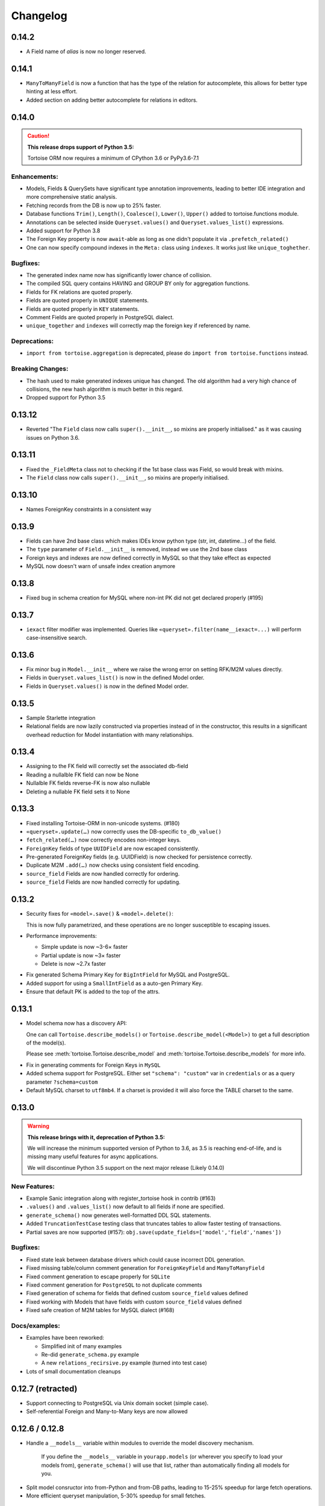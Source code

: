 .. _changelog:

Changelog
=========

0.14.2
------
- A Field name of `alias` is now no longer reserved.

0.14.1
-------
- ``ManyToManyField`` is now a function that has the type of the relation for autocomplete,
  this allows for better type hinting at less effort.
- Added section on adding better autocomplete for relations in editors.

0.14.0
------
.. caution::
   **This release drops support of Python 3.5:**

   Tortoise ORM now requires a minimum of CPython 3.6 or PyPy3.6-7.1

Enhancements:
^^^^^^^^^^^^^
- Models, Fields & QuerySets have significant type annotation improvements,
  leading to better IDE integration and more comprehensive static analysis.
- Fetching records from the DB is now up to 25% faster.
- Database functions ``Trim()``, ``Length()``, ``Coalesce()``, ``Lower()``, ``Upper()`` added to tortoise.functions module.
- Annotations can be selected inside ``Queryset.values()`` and ``Queryset.values_list()`` expressions.
- Added support for Python 3.8
- The Foreign Key property is now ``await``-able as long as one didn't populate it via ``.prefetch_related()``
- One can now specify compound indexes in the ``Meta:`` class using ``indexes``. It works just like ``unique_toghether``.

Bugfixes:
^^^^^^^^^
- The generated index name now has significantly lower chance of collision.
- The compiled SQL query contains HAVING and GROUP BY only for aggregation functions.
- Fields for FK relations are quoted properly.
- Fields are quoted properly in ``UNIQUE`` statements.
- Fields are quoted properly in ``KEY`` statements.
- Comment Fields are quoted properly in PostgreSQL dialect.
- ``unique_together`` and ``indexes`` will correctly map the foreign key if referenced by name.

Deprecations:
^^^^^^^^^^^^^
- ``import from tortoise.aggregation`` is deprecated, please do ``import from tortoise.functions`` instead.

Breaking Changes:
^^^^^^^^^^^^^^^^^
- The hash used to make generated indexes unique has changed.
  The old algorithm had a very high chance of collisions,
  the new hash algorithm is much better in this regard.
- Dropped support for Python 3.5


0.13.12
-------
- Reverted "The ``Field`` class now calls ``super().__init__``, so mixins are properly initialised."
  as it was causing issues on Python 3.6.

0.13.11
-------
- Fixed the ``_FieldMeta`` class not to checking if the 1st base class was Field, so would break with mixins.
- The ``Field`` class now calls ``super().__init__``, so mixins are properly initialised.

0.13.10
-------
- Names ForeignKey constraints in a consistent way

0.13.9
------
- Fields can have 2nd base class which makes IDEs know python type (str, int, datetime...) of the field.
- The ``type`` parameter of ``Field.__init__`` is removed, instead we use the 2nd base class
- Foreign keys and indexes are now defined correctly in MySQL so that they take effect as expected
- MySQL now doesn't warn of unsafe index creation anymore

0.13.8
------
- Fixed bug in schema creation for MySQL where non-int PK did not get declared properly (#195)

0.13.7
------
- ``iexact`` filter modifier was implemented. Queries like ``«queryset».filter(name__iexact=...)`` will perform case-insensitive search.

0.13.6
------
- Fix minor bug in ``Model.__init__`` where we raise the wrong error on setting RFK/M2M values directly.
- Fields in ``Queryset.values_list()`` is now in the defined Model order.
- Fields in ``Queryset.values()`` is now in the defined Model order.

0.13.5
------
- Sample Starlette integration
- Relational fields are now lazily constructed via properties instead of in the constructor,
  this results in a significant overhead reduction for Model instantiation with many relationships.

0.13.4
------
- Assigning to the FK field will correctly set the associated db-field
- Reading a nullalble FK field can now be None
- Nullalble FK fields reverse-FK is now also nullable
- Deleting a nullable FK field sets it to None

0.13.3
------
- Fixed installing Tortoise-ORM in non-unicode systems. (#180)
- ``«queryset».update(…)`` now correctly uses the DB-specific ``to_db_value()``
- ``fetch_related(…)`` now correctly encodes non-integer keys.
- ``ForeignKey`` fields of type ``UUIDField`` are now escaped consistently.
- Pre-generated ForeignKey fields (e.g. UUIDField) is now checked for persistence correctly.
- Duplicate M2M ``.add(…)`` now checks using consistent field encoding.
- ``source_field`` Fields are now handled correctly for ordering.
- ``source_field`` Fields are now handled correctly for updating.

0.13.2
------
* Security fixes for ``«model».save()`` & ``«model».delete()``:

  This is now fully parametrized, and these operations are no longer susceptible to escaping issues.

* Performance improvements:

  - Simple update is now ~3-6× faster
  - Partial update is now ~3× faster
  - Delete is now ~2.7x faster

- Fix generated Schema Primary Key for ``BigIntField`` for MySQL and PostgreSQL.
- Added support for using a ``SmallIntField`` as a auto-gen Primary Key.
- Ensure that default PK is added to the top of the attrs.

0.13.1
------
* Model schema now has a discovery API:

  One can call ``Tortoise.describe_models()`` or ``Tortoise.describe_model(<Model>)`` to get
  a full description of the model(s).

  Please see :meth:`tortoise.Tortoise.describe_model` and :meth:`tortoise.Tortoise.describe_models` for more info.

- Fix in generating comments for Foreign Keys in ``MySQL``
- Added schema support for PostgreSQL. Either set  ``"schema": "custom"`` var in ``credentials`` or as a query parameter ``?schema=custom``
- Default MySQL charset to ``utf8mb4``. If a charset is provided it will also force the TABLE charset to the same.

0.13.0
------
.. warning::
   **This release brings with it, deprecation of Python 3.5:**

   We will increase the minimum supported version of Python to 3.6,
   as 3.5 is reaching end-of-life,
   and is missing many useful features for async applications.

   We will discontinue Python 3.5 support on the next major release (Likely 0.14.0)

New Features:
^^^^^^^^^^^^^
- Example Sanic integration along with register_tortoise hook in contrib (#163)
- ``.values()`` and ``.values_list()`` now default to all fields if none are specified.
- ``generate_schema()`` now generates well-formatted DDL SQL statements.
- Added ``TruncationTestCase`` testing class that truncates tables to allow faster testing of transactions.
- Partial saves are now supported (#157): ``obj.save(update_fields=['model','field','names'])``

Bugfixes:
^^^^^^^^^
- Fixed state leak between database drivers which could cause incorrect DDL generation.
- Fixed missing table/column comment generation for ``ForeignKeyField`` and ``ManyToManyField``
- Fixed comment generation to escape properly for ``SQLite``
- Fixed comment generation for ``PostgreSQL`` to not duplicate comments
- Fixed generation of schema for fields that defined custom ``source_field`` values defined
- Fixed working with Models that have fields with custom ``source_field`` values defined
- Fixed safe creation of M2M tables for MySQL dialect (#168)

Docs/examples:
^^^^^^^^^^^^^^
- Examples have been reworked:

  - Simplified init of many examples
  - Re-did ``generate_schema.py`` example
  - A new ``relations_recirsive.py`` example (turned into test case)

- Lots of small documentation cleanups

0.12.7 (retracted)
------------------
- Support connecting to PostgreSQL via Unix domain socket (simple case).
- Self-referential Foreign and Many-to-Many keys are now allowed

0.12.6 / 0.12.8
---------------
* Handle a ``__models__`` variable within modules to override the model discovery mechanism.

    If you define the ``__models__`` variable in ``yourapp.models`` (or wherever you specify to load your models from),
    ``generate_schema()`` will use that list, rather than automatically finding all models for you.

- Split model consructor into from-Python and from-DB paths, leading to 15-25% speedup for large fetch operations.
- More efficient queryset manipulation, 5-30% speedup for small fetches.

0.12.5
------
- Using non registered models or wrong references causes an ConfigurationError with a helpful message.

0.12.4
------
- Inherit fields from Mixins, together with abstract model classes.

0.12.3
------
- Added description attribute to Field class. (#124)
- Added the ability to leverage field description from (#124) to generate table column comments and ability to add table level comments

0.12.2
------
- Fix accidental double order-by for ``.values()`` based queries. (#143)

0.12.1
------
* Bulk insert operation:

  .. note::
     The bulk insert operation will do the minimum to ensure that the object
     created in the DB has all the defaults and generated fields set,
     this may result in incomplete references in Python.

     e.g. ``IntField`` primary keys will not be populated.

  This is recommend only for throw away inserts where you want to ensure optimal
  insert performance.

  .. code-block:: python3

      User.bulk_create([
          User(name="...", email="..."),
          User(name="...", email="...")
      ])

- Notable efficiency improvement for regular inserts

0.12.0
------
* Tortoise ORM now supports non-autonumber primary keys.

  .. note::
     This is a big feature change. It should not break any existing implementations.

  That primary key will be accesible through a reserved field ``pk`` which will be an alias of whichever field has been nominated as a primary key.
  That alias field can be used as a field name when doing filtering e.g. ``.filter(pk=...)`` etc…

  We currently support single (non-composite) primary keys of any indexable field type, but only these field types are recommended:

  .. code-block:: python3

      IntField
      BigIntField
      CharField
      UUIDField

  One must define a primary key by setting a ``pk`` parameter to ``True``.

  If you don't define a primary key, we will create a primary key of type ``IntField`` with name of ``id`` for you.

  Any of these are valid primary key definitions in a Model:

  .. code-block:: python3

      id = fields.IntField(pk=True)

      checksum = fields.CharField(pk=True)

      guid = fields.UUIDField(pk=True)


0.11.13
-------
- Fixed connection retry to work with transactions
- Added broader PostgreSQL connection failiure detection

0.11.12
-------
- Added automatic PostgreSQL connection retry

0.11.11
-------
- Extra parameters now get passed through to the MySQL & PostgreSQL drivers

0.11.10
-------
- Fixed SQLite handling of DatetimeField

0.11.9
------
- Code has been reformatted using ``black``, and minor code cleanups (#120 #123)
- Sample Quart integration (#121)
- Better isolation of connection handling — Allows more dynamic connections so we can do pooling & reconnections.
- Added automatic MySQL connection retry

0.11.8
------
- Fixed ``.count()`` when a join happens (#109)

0.11.7
------
- Fixed ``unique_together`` for foreign keys (#114)
- Fixed Field.to_db_value method to handle Enum (#113 #115 #116)

0.11.6
------
- Added ability to use ``unique_together`` meta Model option

0.11.5
------
- Fixed concurrency isolation when attempting to do multiple concurrent operations on a single connection.

0.11.4
------
- Fixed several convenience issues with foreign relations:

  - FIXED: ``.all()`` actually returns the _query property as was documented.
  - New models with FK don't automatically fail to resolve any data. They can now be evaluated lazily.

- Some DB's don't support OFFSET without Limit, added caps to signal workaround, which is to automatically add limit of 1000000
- Pylint plugin to know about default ``related_name`` for ForeignKey fields.
- Simplified capabilities to be static, and defined at class level.

0.11.3
------
* Added basic DB driver Capabilities.

  Test runner now has the ability to skip tests conditionally, based on the DB driver Capabilities:

  .. code-block:: python3

      @requireCapability(dialect='sqlite')
      async def test_run_sqlite_only(self):
          ...

* Added per-field indexes.

  When setting ``index=True`` on a field, Tortoise will now generate an index for it.

  .. note::
     Due to MySQL limitation of not supporting conditional index creation,
     if ``safe=True`` (the default) is set, it won't create the index and emit a warning about it.

     We plan to work around this limitation in a future release.

- Performance fix with PyPika for small fetch queries
- Remove parameter hack now that PyPika support Parametrized queries
- Fix typos in JSONField docstring
- Added ``.explain()`` method on ``QuerySet``.
- Add ``required`` read-only property to fields

0.11.2
------
- Added "safe" schema generation
- Correctly convert values to their db representation when using the "in" filter
- Added some common missing field types:

  - ``BigIntField``
  - ``TimeDeltaField``

- ``BigIntField`` can also be used as a primary key field.

0.11.1
------
- Test class isolation fixes & contextvars update
- Turned on autocommit for MySQL
- db_url now supports defaults and casting parameters to the right types

0.11.0
------
- Added ``.exclude()`` method for QuerySet
- Q objects can now be negated for ``NOT`` query (``~Q(...)``)
- Support subclassing on existing fields
- Numerous bug fixes
- Removed known broken connection pooling

0.10.11
-------
- Pre-build some query & filters statically, 15-30% speed up for smaller queries.
- Required field params are now positional, so Python and IDE linters will pick up on it easier.
- Filtering also applies DB-specific transforms, Fixes #62
- Fixed recursion error on m2m management with big lists

0.10.10
-------
- Refactor ``Tortoise.init()`` and test runner to not re-create connections per test, so now tests pass when using an SQLite in-memory database
- Can pass event loop to test initializer function: ``initializer(loop=loop)``
- Fix relative URI for SQLite
- Better error message for invalid filter param.
- Better error messages for missing/bad field params.
- ``nose2`` plugin
- Test utilities compatible with ``py.test``

0.10.9
------
- Uses macros on SQLite driver to minimise syncronisation. ``aiosqlite>=0.7.0``
- Uses prepared statements for insert, large insert performance increase.
- Pre-generate base pypika query object per model, providing general purpose speedup.

0.10.8
------
- Performance fixes from ``pypika>=0.15.6``
- Significant reduction in object creation time

0.10.7
------
- Fixed SQLite relative db path and :memory: now also works
- Removed confusing error message for missing db driver dependency
- Added ``aiosqlite`` as a required dependency
- ``execute_script()`` now annotates errors just like ``execute_query()``, to reduce confusion
- Bumped ``aiosqlite>=0.6.0`` for performance fix
- Added ``tortoise.run_async()`` helper function to make smaller scripts easier to run. It cleans up connections automatically.
- SQLite does autocommit by default.

0.10.6
------
- Fixed atomic decorator to get connection only on function call

0.10.5
------
- Fixed pre-init queryset objects creation

0.10.4
------
- Added support for running separate transactions in multidb config

0.10.3
------
- Changed default app label from 'models' to None
- Fixed ConfigurationError message for wrong connection name

0.10.2
------
- Set single_connection to True by default, as there is known issues with conection pooling
- Updated documentation

0.10.1
------
- Fixed M2M manager methods to correctly work with transactions
- Fixed mutating of queryset on select queries

0.10.0
------
* Refactored ``Tortoise.init()`` to init all connections and discover models from config passed
  as argument.

  .. caution::
     This is a breaking change.

  You no longer need to import the models module for discovery,
  instead you need to provide an app ⇒ modules map with the init call:

  .. code-block:: python3

      async def init():
          # Here we create a SQLite DB using file "db.sqlite3"
          #  also specify the app name of "models"
          #  which contain models from "app.models"
          await Tortoise.init(
              db_url='sqlite://db.sqlite3',
              modules={'models': ['app.models']}
          )
          # Generate the schema
          await Tortoise.generate_schemas()

  For more info, please have a look at :ref:`init_app`

- New ``transactions`` module for implicit working with transactions
- Test frameworks overhauled:
  - Better performance for test runner, using transactions to keep tests isolated.
  - Now depends on an ``initializer()`` and ``finalizer()`` to set up and tear down DB state.
- Exceptions have been further clarified
- Support for CPython 3.7
- Added support for MySQL/MariaDB

0.9.4
-----
- No more asserts, only Tortoise Exceptions
- Fixed PyLint plugin to work with pylint>=2.0.0
- Formalised unittest classes & documented them.
- ``__slots__`` where it was easy to do. (Changes class instances from dicts into tuples, memory savings)

0.9.3
-----
- Fixed backward incompatibility for Python 3.7

0.9.2
-----
- ``JSONField`` is now promoted to a standard field.
- Fixed ``DecimalField`` and ``BooleanField`` to work as expected on SQLite.
- Added ``FloatField``.
- Minimum supported version of PostgreSQL is 9.4
- Added ``.get(...)`` shortcut on query set.
- ``values()`` and ``values_list()`` now converts field values to python types

0.9.1
-----
- Fixed ``through`` parameter honouring for ``ManyToManyField``

0.9.0
-----
* Added support for nested queries for ``values`` and ``values_list``:

  .. code-block:: python3

      result = await Event.filter(id=event.id).values('id', 'name', tournament='tournament__name')
      result = await Event.filter(id=event.id).values_list('id', 'participants__name')

- Fixed ``DatetimeField`` and ``DateField`` to work as expected on SQLite.
- Added ``PyLint`` plugin.
- Added test class to mange DB state for testing isolation.

0.8.0
-----
- Added PostgreSQL ``JSONField``

0.7.0
-----
- Added ``.annotate()`` method and basic aggregation funcs

0.6.0
-----
- Added ``Prefetch`` object

0.5.0
-----
- Added ``contains`` and other filter modifiers.
- Field kwarg ``default`` now accepts functions.

0.4.0
-----
- Immutable QuerySet. ``unique`` flag for fields

0.3.0
-----
* Added schema generation and more options for fields:

  .. code-block:: python3

      from tortoise import Tortoise
      from tortoise.backends.sqlite.client import SqliteClient
      from tortoise.utils import generate_schema

      client = SqliteClient(db_name)
      await client.create_connection()
      Tortoise.init(client)
      await generate_schema(client)

0.2.0
-----
* Added filtering and ordering by related models fields:

  .. code-block:: python3

      await Tournament.filter(
          events__name__in=['1', '3']
      ).order_by('-events__participants__name').distinct()
